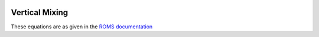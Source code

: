 
 .. role:: cpp(code)
    :language: c++

.. _sec:VerticalMixing:

.. _VerticalMixing:

Vertical Mixing
====================

.. _`ROMS documentation`: https://www.myroms.org/wiki/Vertical_Mixing_Parametrizations

These equations are as given in the `ROMS documentation`_
